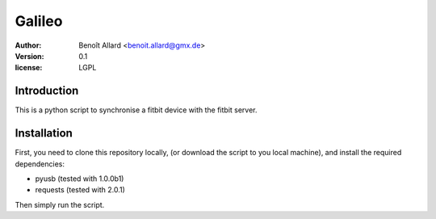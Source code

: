 Galileo
=======

:author: Benoît Allard <benoit.allard@gmx.de>
:version: 0.1
:license: LGPL

Introduction
------------

This is a python script to synchronise a fitbit device with the fitbit server.

Installation
------------

First, you need to clone this repository locally, (or download the script to you local machine), and install the required dependencies:

- pyusb (tested with 1.0.0b1)
- requests (tested with 2.0.1)

Then simply run the script.
